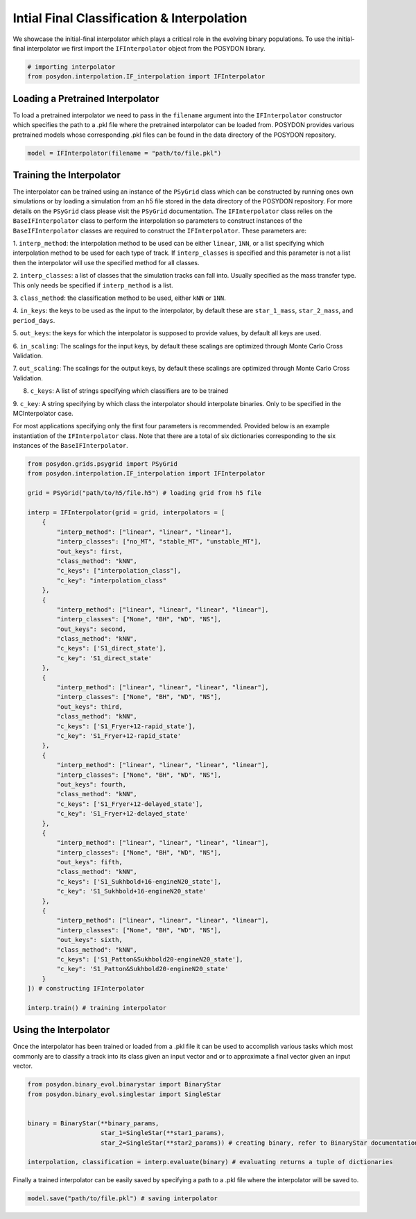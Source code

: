 .. _initial-final-interp:

###########################################
Intial Final Classification & Interpolation
###########################################

We showcase the initial-final interpolator which plays a critical role in the
evolving binary populations. To use the initial-final interpolator we first
import the ``IFInterpolator`` object from the POSYDON library.

.. code-block:: python

  # importing interpolator
  from posydon.interpolation.IF_interpolation import IFInterpolator

Loading a Pretrained Interpolator
==================================

To load a pretrained interpolator we need to
pass in the ``filename`` argument into the ``IFInterpolator``
constructor which specifies the path to a .pkl file where
the pretrained interpolator can be loaded from. POSYDON provides
various pretrained models whose corresponding .pkl files
can be found in the data directory of the POSYDON repository.

.. code-block:: python

  model = IFInterpolator(filename = "path/to/file.pkl")


Training the Interpolator
=========================

The interpolator can be trained using an instance of the ``PSyGrid`` 
class which can be constructed by running ones own simulations or
by loading a simulation from an h5 file stored in the data directory
of the POSYDON repository. For more details on the ``PSyGrid`` class
please visit the ``PSyGrid`` documentation. The ``IFInterpolator``
class relies on the ``BaseIFInterpolator`` class to perform the interpolation 
so parameters to construct instances of the ``BaseIFInterpolator`` classes are
required to construct the ``IFInterpolator``. These parameters are:

1. ``interp_method``: the interpolation method to be used can be either
``linear``, ``1NN``, or a list specifying which interpolation method to
be used for each type of track. If ``interp_classes`` is specified and this
parameter is not a list then the interpolator will use the specified method
for all classes.

2. ``interp_classes``: a list of classes that the simulation tracks can
fall into. Usually specified as the mass transfer type. This only needs
be specified if ``interp_method`` is a list.

3. ``class_method``: the classification method to be used, either ``kNN`` or
``1NN``.

4. ``in_keys``: the keys to be used as the input to the interpolator, by default
these are ``star_1_mass``, ``star_2_mass``, and ``period_days``.

5. ``out_keys``: the keys for which the interpolator is supposed to provide values,
by default all keys are used.

6. ``in_scaling``: The scalings for the input keys, by default these scalings are
optimized through Monte Carlo Cross Validation.

7. ``out_scaling``: The scalings for the output keys, by default these scalings
are optimized through Monte Carlo Cross Validation.

8. ``c_keys``: A list of strings specifying which classifiers are to be trained

9. ``c_key``: A string specifying by which class the interpolator should interpolate
binaries. Only to be specified in the MCInterpolator case.

For most applications specifying only the first four parameters is recommended. Provided below is an example instantiation of the ``IFInterpolator`` class. Note that there are a total of six dictionaries corresponding to the six instances of the ``BaseIFInterpolator``.

.. code-block:: python

    from posydon.grids.psygrid import PSyGrid
    from posydon.interpolation.IF_interpolation import IFInterpolator

    grid = PSyGrid("path/to/h5/file.h5") # loading grid from h5 file

    interp = IFInterpolator(grid = grid, interpolators = [
        { 
            "interp_method": ["linear", "linear", "linear"], 
            "interp_classes": ["no_MT", "stable_MT", "unstable_MT"],
            "out_keys": first,
            "class_method": "kNN",
            "c_keys": ["interpolation_class"],
            "c_key": "interpolation_class"
        }, 
        { 
            "interp_method": ["linear", "linear", "linear", "linear"], 
            "interp_classes": ["None", "BH", "WD", "NS"],
            "out_keys": second,
            "class_method": "kNN",
            "c_keys": ['S1_direct_state'],
            "c_key": 'S1_direct_state'
        },
        { 
            "interp_method": ["linear", "linear", "linear", "linear"], 
            "interp_classes": ["None", "BH", "WD", "NS"],
            "out_keys": third,
            "class_method": "kNN",
            "c_keys": ['S1_Fryer+12-rapid_state'],
            "c_key": 'S1_Fryer+12-rapid_state'
        },
        { 
            "interp_method": ["linear", "linear", "linear", "linear"], 
            "interp_classes": ["None", "BH", "WD", "NS"],
            "out_keys": fourth,
            "class_method": "kNN",
            "c_keys": ['S1_Fryer+12-delayed_state'],
            "c_key": 'S1_Fryer+12-delayed_state'
        },
        { 
            "interp_method": ["linear", "linear", "linear", "linear"], 
            "interp_classes": ["None", "BH", "WD", "NS"],
            "out_keys": fifth,
            "class_method": "kNN",
            "c_keys": ['S1_Sukhbold+16-engineN20_state'],
            "c_key": 'S1_Sukhbold+16-engineN20_state'
        },
        { 
            "interp_method": ["linear", "linear", "linear", "linear"], 
            "interp_classes": ["None", "BH", "WD", "NS"],
            "out_keys": sixth,
            "class_method": "kNN",
            "c_keys": ['S1_Patton&Sukhbold20-engineN20_state'],
            "c_key": 'S1_Patton&Sukhbold20-engineN20_state'
        }
    ]) # constructing IFInterpolator
    
    interp.train() # training interpolator


Using the Interpolator
======================

Once the interpolator has been trained or loaded from a .pkl file it can be used
to accomplish various tasks which most commonly are to classify a track into its class
given an input vector and or to approximate a final vector given an input vector.

.. code-block:: python

    from posydon.binary_evol.binarystar import BinaryStar
    from posydon.binary_evol.singlestar import SingleStar


    binary = BinaryStar(**binary_params,
                        star_1=SingleStar(**star1_params),
                        star_2=SingleStar(**star2_params)) # creating binary, refer to BinaryStar documentation

    interpolation, classification = interp.evaluate(binary) # evaluating returns a tuple of dictionaries


Finally a trained interpolator can be easily saved by specifying a path to a .pkl file
where the interpolator will be saved to.

.. code-block:: python

   model.save("path/to/file.pkl") # saving interpolator


